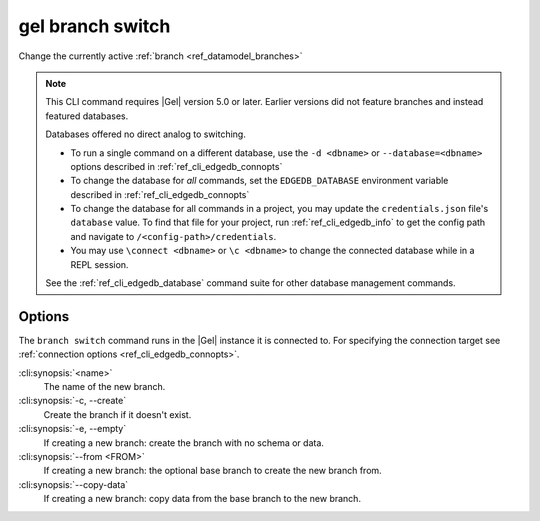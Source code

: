 .. _ref_cli_edgedb_branch_switch:


=================
gel branch switch
=================

Change the currently active :ref:`branch <ref_datamodel_branches>`

.. cli:synopsis::

    gel branch switch [<options>] <name>

.. note::

    This CLI command requires |Gel| version 5.0 or later. Earlier versions did
    not feature branches and instead featured databases.

    Databases offered no direct analog to switching.

    - To run a single command on a different database, use the ``-d <dbname>``
      or ``--database=<dbname>`` options described in
      :ref:`ref_cli_edgedb_connopts`
    - To change the database for *all* commands, set the ``EDGEDB_DATABASE``
      environment variable described in :ref:`ref_cli_edgedb_connopts`
    - To change the database for all commands in a project, you may update the
      ``credentials.json`` file's ``database`` value. To find that file for
      your project, run :ref:`ref_cli_edgedb_info` to get the config path and
      navigate to ``/<config-path>/credentials``.
    - You may use ``\connect <dbname>`` or ``\c <dbname>`` to change the
      connected database while in a REPL session.

    See the :ref:`ref_cli_edgedb_database` command suite for other database
    management commands.


Options
=======

The ``branch switch`` command runs in the |Gel| instance it is
connected to. For specifying the connection target see
:ref:`connection options <ref_cli_edgedb_connopts>`.

:cli:synopsis:`<name>`
    The name of the new branch.

:cli:synopsis:`-c, --create`
    Create the branch if it doesn't exist.

:cli:synopsis:`-e, --empty`
    If creating a new branch: create the branch with no schema or data.

:cli:synopsis:`--from <FROM>`
    If creating a new branch: the optional base branch to create the new branch
    from.

:cli:synopsis:`--copy-data`
    If creating a new branch: copy data from the base branch to the new branch.
